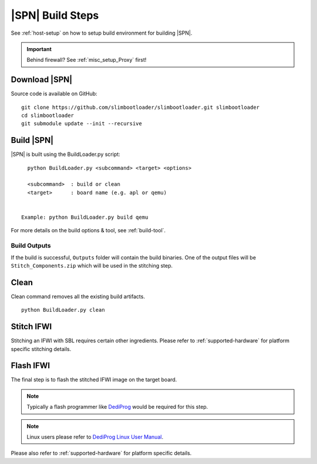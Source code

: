 .. _build-steps:


|SPN| Build Steps
=================

See :ref:`host-setup` on how to setup build environment for building |SPN|.


.. important:: Behind firewall? See :ref:`misc_setup_Proxy` first!


Download |SPN|
----------------

Source code is available on GitHub::

  git clone https://github.com/slimbootloader/slimbootloader.git slimbootloader
  cd slimbootloader
  git submodule update --init --recursive

  
Build |SPN|
------------

|SPN| is built using the BuildLoader.py script::

    python BuildLoader.py <subcommand> <target> <options>

    <subcommand>  : build or clean
    <target>      : board name (e.g. apl or qemu)


  Example: python BuildLoader.py build qemu


For more details on the build options & tool, see :ref:`build-tool`.


Build Outputs
~~~~~~~~~~~~~~

If the build is successful, ``Outputs`` folder will contain the build binaries. One of the output files will be ``Stitch_Components.zip`` which will be 
used in the stitching step.


Clean
-------

Clean command removes all the existing build artifacts.

::
  
  python BuildLoader.py clean 


Stitch IFWI
------------

Stitching an IFWI with SBL requires certain other ingredients. Please refer to :ref:`supported-hardware` for platform specific stitching details.


Flash IFWI
-----------

The final step is to flash the stitched IFWI image on the target board. 

.. note:: Typically a flash programmer like `DediProg <https://www.dediprog.com//>`_ would be required for this step. 
.. note:: Linux users please refer to `DediProg Linux User Manual <https://www.dediprog.com/download/save/727.pdf>`_. 


Please also refer to :ref:`supported-hardware` for platform specific details.
